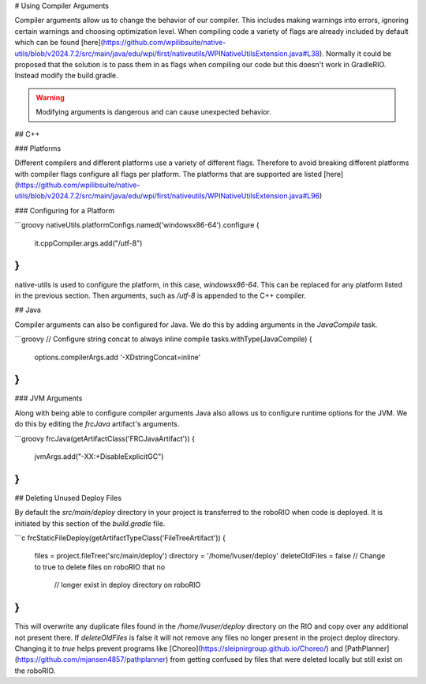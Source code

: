 # Using Compiler Arguments

Compiler arguments allow us to change the behavior of our compiler. This includes making warnings into errors, ignoring certain warnings and choosing optimization level. When compiling code a variety of flags are already included by default which can be found [here](https://github.com/wpilibsuite/native-utils/blob/v2024.7.2/src/main/java/edu/wpi/first/nativeutils/WPINativeUtilsExtension.java#L38). Normally it could be proposed that the solution is to pass them in as flags when compiling our code but this doesn't work in GradleRIO. Instead modify the build.gradle.

.. warning:: Modifying arguments is dangerous and can cause unexpected behavior.

## C++

### Platforms

Different compilers and different platforms use a variety of different flags. Therefore to avoid breaking different platforms with compiler flags configure all flags per platform. The platforms that are supported are listed [here](https://github.com/wpilibsuite/native-utils/blob/v2024.7.2/src/main/java/edu/wpi/first/nativeutils/WPINativeUtilsExtension.java#L96)

### Configuring for a Platform

```groovy
nativeUtils.platformConfigs.named('windowsx86-64').configure {
  it.cppCompiler.args.add("/utf-8")
}
```

native-utils is used to configure the platform, in this case, `windowsx86-64`. This can be replaced for any platform listed in the previous section. Then arguments, such as `/utf-8` is appended to the C++ compiler.

## Java

Compiler arguments can also be configured for Java. We do this by adding arguments in the `JavaCompile` task.

```groovy
// Configure string concat to always inline compile
tasks.withType(JavaCompile) {
    options.compilerArgs.add '-XDstringConcat=inline'
}
```

### JVM Arguments

Along with being able to configure compiler arguments Java also allows us to configure runtime options for the JVM. We do this by editing the `frcJava` artifact's arguments.

```groovy
frcJava(getArtifactClass('FRCJavaArtifact')) {
  jvmArgs.add("-XX:+DisableExplicitGC")
}
```

## Deleting Unused Deploy Files

By default the `src/main/deploy` directory in your project is transferred to the roboRIO when code is deployed.  It is initiated by this section of the `build.gradle` file.

```c
frcStaticFileDeploy(getArtifactTypeClass('FileTreeArtifact')) {
    files = project.fileTree('src/main/deploy')
    directory = '/home/lvuser/deploy'
    deleteOldFiles = false // Change to true to delete files on roboRIO that no
                           // longer exist in deploy directory on roboRIO
}
```

This will overwrite any duplicate files found in the `/home/lvuser/deploy` directory on the RIO and copy over any additional not present there.  If `deleteOldFiles` is false it will not remove any files no longer present in the project deploy directory.  Changing it to `true` helps prevent programs like [Choreo](https://sleipnirgroup.github.io/Choreo/) and [PathPlanner](https://github.com/mjansen4857/pathplanner) from getting confused by files that were deleted locally but still exist on the roboRIO.
